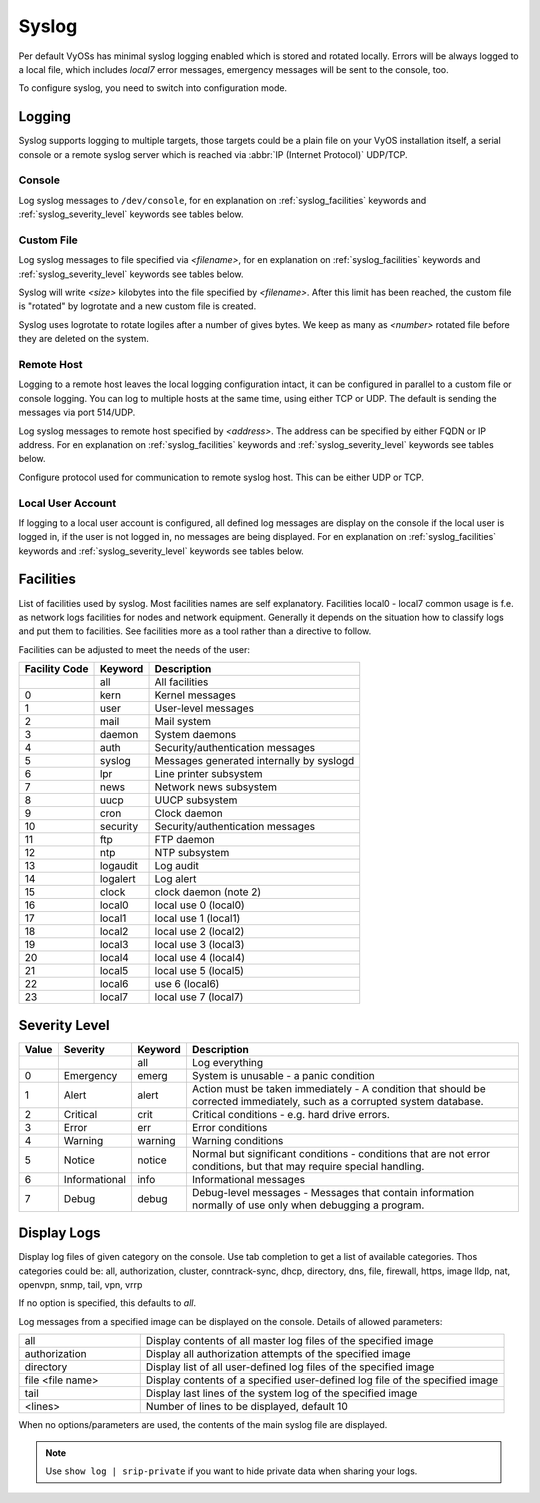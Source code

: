 .. _syslog:

######
Syslog
######

Per default VyOSs has minimal syslog logging enabled which is stored and
rotated locally. Errors will be always logged to a local file, which includes
`local7` error messages, emergency messages will be sent to the console, too.

To configure syslog, you need to switch into configuration mode.

Logging
=======

Syslog supports logging to multiple targets, those targets could be a plain
file on your VyOS installation itself, a serial console or a remote syslog
server which is reached via :abbr:`IP (Internet Protocol)` UDP/TCP.

Console
-------

.. cfgcmd:: set system syslog console facility <keyword> level <keyword>

Log syslog messages to ``/dev/console``, for en explanation on
:ref:`syslog_facilities` keywords and :ref:`syslog_severity_level` keywords
see tables below.


Custom File
-----------

.. cfgcmd:: set system syslog file <filename> facility <keyword> level <keyword>

Log syslog messages to file specified via `<filename>`, for en explanation on
:ref:`syslog_facilities` keywords and :ref:`syslog_severity_level` keywords see
tables below.

.. cfgcmd:: set system syslog file <filename> archive size <size>

Syslog will write `<size>` kilobytes into the file specified by `<filename>`.
After this limit has been reached, the custom file is "rotated" by logrotate
and a new custom file is created.

.. cfgcmd:: set system syslog file <filename> archive file <number>

Syslog uses logrotate to rotate logiles after a number of gives bytes. We keep
as many as `<number>` rotated file before they are deleted on the system.


Remote Host
-----------

Logging to a remote host leaves the local logging configuration intact, it
can be configured in parallel to a custom file or console logging. You can log
to multiple hosts at the same time, using either TCP or UDP. The default is
sending the messages via port 514/UDP.


.. cfgcmd:: set system syslog host <address> facility <keyword> level <keyword>

Log syslog messages to remote host specified by `<address>`. The address can be
specified by either FQDN or IP address. For en explanation on
:ref:`syslog_facilities` keywords and :ref:`syslog_severity_level` keywords see
tables below.


.. cfgcmd:: set system syslog host <address> facility <keyword> protocol <udp|tcp>

Configure protocol used for communication to remote syslog host. This can be
either UDP or TCP.


Local User Account
------------------

.. cfgcmd:: set system syslog user <username> facility <keyword> level <keyword>

If logging to a local user account is configured, all defined log messages are
display on the console if the local user is logged in, if the user is not
logged in, no messages are being displayed. For en explanation on
:ref:`syslog_facilities` keywords and :ref:`syslog_severity_level` keywords see
tables below.

.. _syslog_facilities:

Facilities
==========

List of facilities used by syslog. Most facilities names are self explanatory.
Facilities local0 - local7 common usage is f.e. as network logs facilities for
nodes and network equipment. Generally it depends on the situation how to
classify logs and put them to facilities. See facilities more as a tool rather
than a directive to follow.

Facilities can be adjusted to meet the needs of the user:

+----------+----------+----------------------------------------------------+
| Facility | Keyword  | Description                                        |
| Code     |          |                                                    |
+==========+==========+====================================================+
|          | all      | All facilities                                     |
+----------+----------+----------------------------------------------------+
| 0        | kern     | Kernel messages                                    |
+----------+----------+----------------------------------------------------+
| 1        | user     | User-level messages                                |
+----------+----------+----------------------------------------------------+
| 2        | mail     | Mail system                                        |
+----------+----------+----------------------------------------------------+
| 3        | daemon   | System daemons                                     |
+----------+----------+----------------------------------------------------+
| 4        | auth     | Security/authentication messages                   |
+----------+----------+----------------------------------------------------+
| 5        | syslog   | Messages generated internally by syslogd           |
+----------+----------+----------------------------------------------------+
| 6        | lpr      | Line printer subsystem                             |
+----------+----------+----------------------------------------------------+
| 7        | news     | Network news subsystem                             |
+----------+----------+----------------------------------------------------+
| 8        | uucp     | UUCP subsystem                                     |
+----------+----------+----------------------------------------------------+
| 9        | cron     | Clock daemon                                       |
+----------+----------+----------------------------------------------------+
| 10       | security | Security/authentication messages                   |
+----------+----------+----------------------------------------------------+
| 11       | ftp      | FTP daemon                                         |
+----------+----------+----------------------------------------------------+
| 12       | ntp      | NTP subsystem                                      |
+----------+----------+----------------------------------------------------+
| 13       | logaudit | Log audit                                          |
+----------+----------+----------------------------------------------------+
| 14       | logalert | Log alert                                          |
+----------+----------+----------------------------------------------------+
| 15       | clock    | clock daemon (note 2)                              |
+----------+----------+----------------------------------------------------+
| 16       | local0   | local use 0 (local0)                               |
+----------+----------+----------------------------------------------------+
| 17       | local1   | local use 1 (local1)                               |
+----------+----------+----------------------------------------------------+
| 18       | local2   | local use 2 (local2)                               |
+----------+----------+----------------------------------------------------+
| 19       | local3   | local use 3 (local3)                               |
+----------+----------+----------------------------------------------------+
| 20       | local4   | local use 4 (local4)                               |
+----------+----------+----------------------------------------------------+
| 21       | local5   | local use 5 (local5)                               |
+----------+----------+----------------------------------------------------+
| 22       | local6   |  use 6 (local6)                                    |
+----------+----------+----------------------------------------------------+
| 23       | local7   | local use 7 (local7)                               |
+----------+----------+----------------------------------------------------+

.. _syslog_severity_level:

Severity Level
==============

+-------+---------------+---------+-------------------------------------------+
| Value | Severity      | Keyword | Description                               |
+=======+===============+=========+===========================================+
|       |               | all     | Log everything                            |
+-------+---------------+---------+-------------------------------------------+
| 0     | Emergency     | emerg   | System is unusable - a panic condition    |
+-------+---------------+---------+-------------------------------------------+
| 1     | Alert         | alert   | Action must be taken immediately - A      |
|       |               |         | condition that should be corrected        |
|       |               |         | immediately, such as a corrupted system   |
|       |               |         | database.                                 |
+-------+---------------+---------+-------------------------------------------+
| 2     | Critical      | crit    | Critical conditions - e.g. hard drive     |
|       |               |         | errors.                                   |
+-------+---------------+---------+-------------------------------------------+
| 3     | Error         | err     | Error conditions                          |
+-------+---------------+---------+-------------------------------------------+
| 4     | Warning       | warning | Warning conditions                        |
+-------+---------------+---------+-------------------------------------------+
| 5     | Notice        | notice  | Normal but significant conditions -       |
|       |               |         | conditions that are not error conditions, |
|       |               |         | but that may require special handling.    |
+-------+---------------+---------+-------------------------------------------+
| 6     | Informational | info    | Informational messages                    |
+-------+---------------+---------+-------------------------------------------+
| 7     | Debug         | debug   | Debug-level messages - Messages that      |
|       |               |         | contain information normally of use only  |
|       |               |         | when debugging a program.                 |
+-------+---------------+---------+-------------------------------------------+


Display Logs
============

.. opcmd:: show log [all | authorization | cluster | conntrack-sync | ...]

Display log files of given category on the console. Use tab completion to get
a list of available categories. Thos categories could be: all, authorization,
cluster, conntrack-sync, dhcp, directory, dns, file, firewall, https, image
lldp, nat, openvpn, snmp, tail, vpn, vrrp

If no option is specified, this defaults to `all`.

.. opcmd:: show log image <name> [all | authorization | directory | file <file name> | tail <lines>]

Log messages from a specified image can be displayed on the console. Details of
allowed parameters:

.. list-table::
   :widths: 25 75
   :header-rows: 0

   * - all
     - Display contents of all master log files of the specified image
   * - authorization
     - Display all authorization attempts of the specified image
   * - directory
     - Display list of all user-defined log files of the specified image
   * - file <file name>
     - Display contents of a specified user-defined log file of the specified image
   * - tail
     - Display last lines of the system log of the specified image
   * - <lines>
     - Number of lines to be displayed, default 10

When no options/parameters are used, the contents of the main syslog file are
displayed.

.. note:: Use ``show log | srip-private`` if you want to hide private data when sharing your logs.
